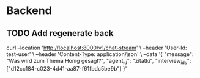 * Backend
** TODO Add regenerate back

curl --location 'http://localhost:8000/v1/chat-stream' \
--header 'User-Id: test-user' \
--header 'Content-Type: application/json' \
--data '{
    "message": "Was wird zum Thema Honig gesagt?",
    "agent_id": "zitatki",
    "interview_ids": ["d12cc184-c023-4d41-aa87-f61fbdc5be9b"]
}'